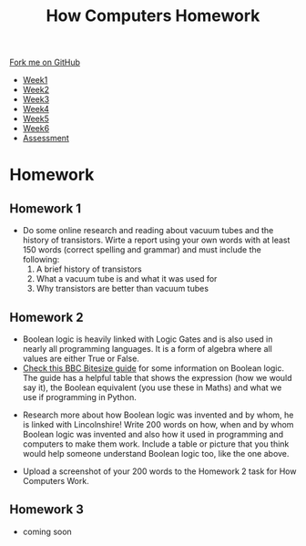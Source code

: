 #+STARTUP:indent
#+HTML_HEAD: <link rel="stylesheet" type="text/css" href="css/styles.css"/>
#+HTML_HEAD_EXTRA: <link href='https://fonts.googleapis.com/css?family=Ubuntu+Mono|Ubuntu' rel='stylesheet' type='text/css'>
#+HTML_HEAD_EXTRA: <script src="https://ajax.googleapis.com/ajax/libs/jquery/1.9.1/jquery.min.js" type="text/javascript"></script>
#+HTML_HEAD_EXTRA: <script src="js/navbar.js" type="text/javascript"></script>
#+OPTIONS: f:nil author:nil num:nil creator:nil timestamp:nil toc:nil html-style:nil

#+TITLE: How Computers Homework
#+AUTHOR: Xiaohui Ellis
#+BEGIN_HTML
  <div class="github-fork-ribbon-wrapper left">
    <div class="github-fork-ribbon">
      <a href="https://github.com/stsb11/9-CS-LinuxIntro">Fork me on GitHub</a>
    </div>
  </div>
<div id="stickyribbon">
    <ul>
      <li><a href="1_Lesson.html">Week1</a></li>
      <li><a href="2_Lesson.html">Week2</a></li>
      <li><a href="3_Lesson.html">Week3</a></li>
      <li><a href="4_Lesson.html">Week4</a></li>
      <li><a href="5_Lesson.html">Week5</a></li>
      <li><a href="6_Lesson.html">Week6</a></li>
      <li><a href="assessment.html">Assessment</a></li>
    </ul>
  </div>
#+END_HTML
* COMMENT Use as a template
:PROPERTIES:
:HTML_CONTAINER_CLASS: activity
:END:
** Learn It
:PROPERTIES:
:HTML_CONTAINER_CLASS: learn
:END:

** Research It
:PROPERTIES:
:HTML_CONTAINER_CLASS: research
:END:

** Design It
:PROPERTIES:
:HTML_CONTAINER_CLASS: design
:END:

** Build It
:PROPERTIES:
:HTML_CONTAINER_CLASS: build
:END:

** Test It
:PROPERTIES:
:HTML_CONTAINER_CLASS: test
:END:

** Run It
:PROPERTIES:
:HTML_CONTAINER_CLASS: run
:END:

** Document It
:PROPERTIES:
:HTML_CONTAINER_CLASS: document
:END:

** Code It
:PROPERTIES:
:HTML_CONTAINER_CLASS: code
:END:

** Program It
:PROPERTIES:
:HTML_CONTAINER_CLASS: program
:END:

** Try It
:PROPERTIES:
:HTML_CONTAINER_CLASS: try
:END:

** Badge It
:PROPERTIES:
:HTML_CONTAINER_CLASS: badge
:END:

** Save It
:PROPERTIES:
:HTML_CONTAINER_CLASS: save
:END:

* Homework 
:PROPERTIES:
:HTML_CONTAINER_CLASS: activity
:END:

** Homework 1
:PROPERTIES:
:HTML_CONTAINER_CLASS: badge
:END:
  [[./img/vacuumTransistor.jpg]]
- Do some online research and reading about vacuum tubes and the history of transistors. Wirte a report using your own words with at least 150 words (correct spelling and grammar) and must include the following:
  1. A brief history of transistors
  2. What a vacuum tube is and what it was used for
  3. Why transistors are better than vacuum tubes

** Homework 2
:PROPERTIES:
:HTML_CONTAINER_CLASS: badge
:END:

- Boolean logic is heavily linked with Logic Gates and is also used in nearly all programming languages. It is a form of algebra where all values are either True or False.
- [[https://www.bbc.com/bitesize/guides/zqp9kqt/revision/1][Check this BBC Bitesize guide]] for some information on Boolean logic. The guide has a helpful table that shows the expression (how we would say it), the Boolean equivalent (you use these in Maths) and what we use if programming in Python.

[[./img/boolean_table.png]]

- Research more about how Boolean logic was invented and by whom, he is linked with Lincolnshire! Write 200 words on how, when and by whom Boolean logic was invented and also how it used in programming and computers to make them work. Include a table or picture that you think would help someone understand Boolean logic too, like the one above.

- Upload a screenshot of your 200 words to the Homework 2 task for How Computers Work.


** Homework 3
:PROPERTIES:
:HTML_CONTAINER_CLASS: badge
:END:
 - coming soon
